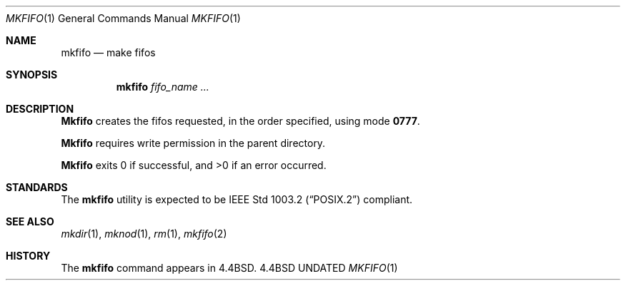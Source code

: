 .\" Copyright (c) 1990, 1993
.\"	The Regents of the University of California.  All rights reserved.
.\"
.\" This code is derived from software contributed to Berkeley by
.\" the Institute of Electrical and Electronics Engineers, Inc.
.\"
.\" %sccs.include.redist.man%
.\"
.\"     @(#)mkfifo.1	8.2 (Berkeley) %G%
.\"
.Dd 
.Dt MKFIFO 1
.Os BSD 4.4
.Sh NAME
.Nm mkfifo
.Nd make fifos
.Sh SYNOPSIS
.Nm mkfifo
.Ar fifo_name  ...
.Sh DESCRIPTION
.Nm Mkfifo
creates the fifos requested, in the order specified,
using mode
.Li \&0777 .
.Pp
.Nm Mkfifo
requires write permission in the parent directory.
.Pp
.Nm Mkfifo
exits 0 if successful, and >0 if an error occurred.
.Sh STANDARDS
The
.Nm mkfifo
utility is expected to be
.St -p1003.2
compliant.
.Sh SEE ALSO
.Xr mkdir 1 ,
.Xr mknod 1 ,
.Xr rm 1 ,
.Xr mkfifo 2
.Sh HISTORY
The
.Nm
command appears in
.Bx 4.4 .
